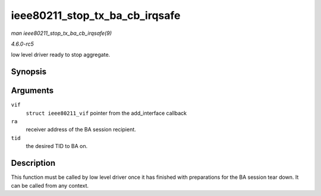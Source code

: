 .. -*- coding: utf-8; mode: rst -*-

.. _API-ieee80211-stop-tx-ba-cb-irqsafe:

===============================
ieee80211_stop_tx_ba_cb_irqsafe
===============================

*man ieee80211_stop_tx_ba_cb_irqsafe(9)*

*4.6.0-rc5*

low level driver ready to stop aggregate.


Synopsis
========

.. c:function:: void ieee80211_stop_tx_ba_cb_irqsafe( struct ieee80211_vif * vif, const u8 * ra, u16 tid )

Arguments
=========

``vif``
    ``struct ieee80211_vif`` pointer from the add_interface callback

``ra``
    receiver address of the BA session recipient.

``tid``
    the desired TID to BA on.


Description
===========

This function must be called by low level driver once it has finished
with preparations for the BA session tear down. It can be called from
any context.


.. ------------------------------------------------------------------------------
.. This file was automatically converted from DocBook-XML with the dbxml
.. library (https://github.com/return42/sphkerneldoc). The origin XML comes
.. from the linux kernel, refer to:
..
.. * https://github.com/torvalds/linux/tree/master/Documentation/DocBook
.. ------------------------------------------------------------------------------
